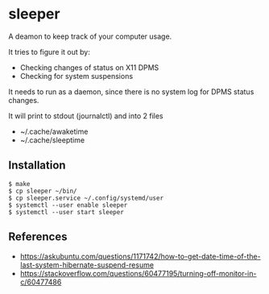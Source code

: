 * sleeper

A deamon to keep track of your computer usage.

It tries to figure it out by:
- Checking changes of status on X11 DPMS
- Checking for system suspensions

It needs to run as a daemon, since there is no system log for DPMS status changes.

It will print to stdout (journalctl) and into 2 files
- ~/.cache/awaketime
- ~/.cache/sleeptime

** Installation

#+begin_src
$ make
$ cp sleeper ~/bin/
$ cp sleeper.service ~/.config/systemd/user
$ systemctl --user enable sleeper
$ systemctl --user start sleeper
#+end_src

** References
- https://askubuntu.com/questions/1171742/how-to-get-date-time-of-the-last-system-hibernate-suspend-resume
- https://stackoverflow.com/questions/60477195/turning-off-monitor-in-c/60477486
